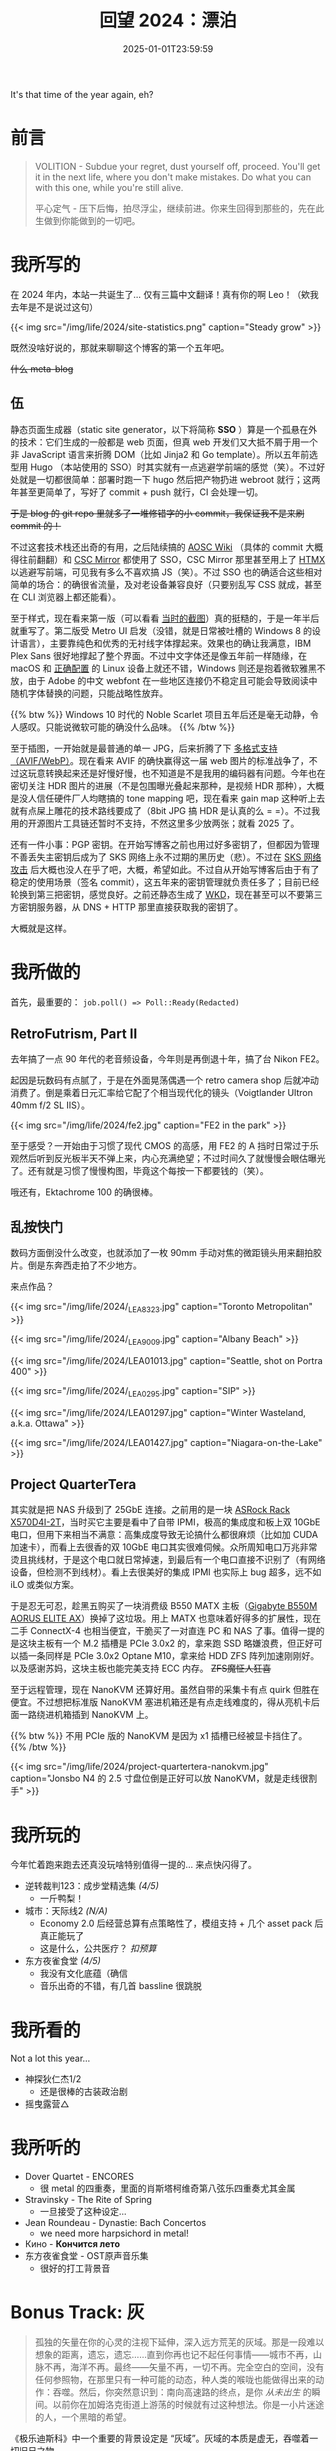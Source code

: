 #+TITLE: 回望 2024：漂泊
#+DATE: 2025-01-01T23:59:59
#+DESCRIPTION: 日子在日历的方格中流逝
#+TOC: true

It's that time of the year again, eh?

* 前言
#+BEGIN_QUOTE
VOLITION - Subdue your regret, dust yourself off, proceed. You'll get it in the next life, where you don't make mistakes. Do what you can with this one, while you're still alive.

平心定气 - 压下后悔，拍尽浮尘，继续前进。你来生回得到那些的，先在此生做到你能做到的一切吧。
#+END_QUOTE

* 我所写的
在 2024 年内，本站一共诞生了... 仅有三篇中文翻译！真有你的啊 Leo！（欸我去年是不是说过这句）

{{< img src="/img/life/2024/site-statistics.png" caption="Steady grow" >}}

既然没啥好说的，那就来聊聊这个博客的第一个五年吧。

+什么 meta-blog+

** 伍
静态页面生成器（static site generator，以下将简称 *SSO* ）算是一个孤悬在外的技术：它们生成的一般都是 web 页面，但真 web 开发们又大抵不屑于用一个非 JavaScript 语言来折腾 DOM（比如 Jinja2 和 Go template）。所以五年前选型用 Hugo （本站使用的 SSO）时其实就有一点逃避学前端的感觉（笑）。不过好处就是一切都很简单：部署时跑一下 hugo 然后把产物扔进 webroot 就行；这两年甚至更简单了，写好了 commit + push 就行，CI 会处理一切。

+于是 blog 的 git repo 里就多了一堆修错字的小 commit，我保证我不是来刷 commit 的！+

不过这套技术栈还出奇的有用，之后陆续搞的 [[https://github.com/AOSC-Dev/wiki][AOSC Wiki]] （具体的 commit 大概得往前翻翻）和 [[https://git.csclub.uwaterloo.ca/public/mirror/src/branch/master/mirror-index][CSC Mirror]] 都使用了 SSO，CSC Mirror 那里甚至用上了 [[https://htmx.org/][HTMX]] 以逃避写前端，可见我有多么不喜欢搞 JS（笑）。不过 SSO 也的确适合这些相对简单的场合：的确很省流量，及对老设备兼容良好（只要别乱写 CSS 就成，甚至在 CLI 浏览器上都还能看）。

至于样式，现在看来第一版（可以看看 [[/zh-cn/posts/blog-story/mk1/1-some-notes/][当时的截图]]）真的挺糙的，于是一年半后就重写了。第二版受 Metro UI 启发（没错，就是日常被吐槽的 Windows 8 的设计语言），主要靠纯色和优秀的无衬线字体撑起来。效果也的确让我满意，IBM Plex Sans 很好地撑起了整个界面。不过中文字体还是像五年前一样随缘，在 macOS 和 [[/zh-cn/posts/fonts/linux-config-guide/][正确配置]] 的 Linux 设备上就还不错，Windows 则还是抱着微软雅黑不放，由于 Adobe 的中文 webfont 在一些地区连接仍不稳定且可能会导致阅读中随机字体替换的问题，只能战略性放弃。

{{% btw %}}
Windows 10 时代的 Noble Scarlet 项目五年后还是毫无动静，令人感叹。只能说微软可能的确没什么品味。
{{% /btw %}}

至于插图，一开始就是最普通的单一 JPG，后来折腾了下 [[/zh-cn/posts/blog-story/mk2/notes/#headline-3][多格式支持（AVIF/WebP）]]。现在看来 AVIF 的确快赢得这一届 web 图片的标准战争了，不过这玩意转换起来还是好慢好慢，也不知道是不是我用的编码器有问题。今年也在密切关注 HDR 图片的进展（不是包围曝光叠起来那种，是视频 HDR 那种），大概是没人信任硬件厂人均瞎搞的 tone mapping 吧，现在看来 gain map 这种听上去就有点屎上雕花的技术路线要成了（8bit JPG 搞 HDR 是认真的么 = =）。不过我用的开源图片工具链还暂时不支持，不然这里多少放两张；就看 2025 了。

还有一件小事：PGP 密钥。在开始写博客之前也用过好多密钥了，但都因为管理不善丢失主密钥后成为了 SKS 网络上永不过期的黑历史（悲）。不过在 [[https://gist.github.com/rjhansen/67ab921ffb4084c865b3618d6955275f][SKS 网络攻击]] 后大概也没人在乎了吧，大概，希望如此。不过自从开始写博客后由于有了稳定的使用场景（签名 commit），这五年来的密钥管理就负责任多了；目前已经轮换到第三把密钥，感觉良好。之前还静态生成了 [[https://wiki.gnupg.org/WKD][WKD]]，现在甚至可以不要第三方密钥服务器，从 DNS + HTTP 那里直接获取我的密钥了。

大概就是这样。

* 我所做的
首先，最重要的： ~job.poll() => Poll::Ready(Redacted)~

** RetroFutrism, Part II
去年搞了一点 90 年代的老音频设备，今年则是再倒退十年，搞了台 Nikon FE2。

起因是玩数码有点腻了，于是在外面晃荡偶遇一个 retro camera shop 后就冲动消费了。倒是乘着日元汇率给它配了个相当现代化的镜头（Voigtlander Ultron 40mm f/2 SL IIS）。

{{< img src="/img/life/2024/fe2.jpg" caption="FE2 in the park" >}}

至于感受？一开始由于习惯了现代 CMOS 的高感，用 FE2 的 A 挡时日常过于乐观然后听到反光板半天不弹上来，内心充满绝望；不过时间久了就慢慢会眼估曝光了。还有就是习惯了慢慢构图，毕竟这个每按一下都要钱的（笑）。

哦还有，Ektachrome 100 的确很棒。

** 乱按快门
数码方面倒没什么改变，也就添加了一枚 90mm 手动对焦的微距镜头用来翻拍胶片。倒是东奔西走拍了不少地方。

来点作品？

{{< img src="/img/life/2024/_LEA8323.jpg" caption="Toronto Metropolitan" >}}

{{< img src="/img/life/2024/_LEA9009.jpg" caption="Albany Beach" >}}

{{< img src="/img/life/2024/LEA01013.jpg" caption="Seattle, shot on Portra 400" >}}

{{< img src="/img/life/2024/_LEA0295.jpg" caption="SIP" >}}

{{< img src="/img/life/2024/LEA01297.jpg" caption="Winter Wasteland, a.k.a. Ottawa" >}}

{{< img src="/img/life/2024/LEA01427.jpg" caption="Niagara-on-the-Lake" >}}

** Project QuarterTera
其实就是把 NAS 升级到了 25GbE 连接。之前用的是一块 [[https://www.asrockrack.com/general/productdetail.asp?Model=X570D4I-2T][ASRock Rack X570D4I-2T]]，当时买它主要是看中了自带 IPMI，极高的集成度和板上双 10GbE 电口，但用下来相当不满意：高集成度导致无论搞什么都很麻烦（比如加 CUDA 加速卡），而看上去很香的双 10GbE 电口其实很难伺候。众所周知电口万兆非常烫且挑线材，于是这个电口就日常掉速，到最后有一个电口直接不识别了（有网络设备，但检测不到线材）。看上去很美好的集成 IPMI 也实际上 bug 超多，远不如 iLO 或类似方案。

于是忍无可忍，趁黑五购买了一块消费级 B550 MATX 主板（[[https://www.gigabyte.com/Motherboard/B550M-AORUS-ELITE-AX-rev-13][Gigabyte B550M AORUS ELITE AX]]）换掉了这垃圾。用上 MATX 也意味着好得多的扩展性，现在二手 ConnectX-4 也相当便宜，干脆买了一对直连 PC 和 NAS 了事。值得一提的是这块主板有一个 M.2 插槽是 PCIe 3.0x2 的，拿来跑 SSD 略嫌浪费，但正好可以插一条同样是 PCIe 3.0x2 Optane M10，拿来给 HDD ZFS 阵列加速刚刚好。以及感谢苏妈，这块主板也能完美支持 ECC 内存。 +ZFS魔怔人狂喜+

至于远程管理，现在 NanoKVM 还算好用。虽然自带的采集卡有点 quirk 但胜在便宜。不过想把标准版 NanoKVM 塞进机箱还是有点走线难度的，得从亮机卡后面一路绕进机箱插到 NanoKVM 上。

{{% btw %}}
不用 PCIe 版的 NanoKVM 是因为 x1 插槽已经被显卡挡住了。
{{% /btw %}}

{{< img src="/img/life/2024/project-quartertera-nanokvm.jpg" caption="Jonsbo N4 的 2.5 寸盘位倒是正好可以放 NanoKVM，就是走线很割手" >}}

* 我所玩的
今年忙着跑来跑去还真没玩啥特别值得一提的... 来点快闪得了。

+ 逆转裁判123：成步堂精选集 /(4/5)/
  - 一斤鸭梨！
+ 城市：天际线2 /(N/A)/
  - Economy 2.0 后经营总算有点策略性了，模组支持 + 几个 asset pack 后真正能玩了
  - 这是什么，公共医疗？ /扣预算/
+ 东方夜雀食堂 /(4/5)/
  - 我没有文化底蕴（确信
  - 音乐出奇的不错，有几首 bassline 很跳脱

* 我所看的
Not a lot this year...

+ 神探狄仁杰1/2
  - 还是很棒的古装政治剧
+ 摇曳露营△

* 我所听的
+ Dover Quartet - ENCORES
  - 很 metal 的四重奏，里面的肖斯塔柯维奇第八弦乐四重奏尤其金属
+ Stravinsky - The Rite of Spring
  - 一旦接受了这种设定...
+ Jean Roundeau - Dynastie: Bach Concertos
  - we need more harpsichord in metal!
+ Кино - *Кончится лето*
+ 东方夜雀食堂 - OST原声音乐集
  - 很好的打工背景音

* Bonus Track: 灰
#+BEGIN_QUOTE
孤独的矢量在你的心灵的注视下延伸，深入远方荒芜的灰域。那是一段难以想象的距离，遗忘，遗忘……直到你再也记不起任何事情——城市不再，山脉不再，海洋不再。最终——矢量不再，一切不再。完全空白的空间，没有任何参照物，在那里只有一种可能的动态，种人类的喉咙也能做得出来的动作：吞噬。然后，你突然意识到：南向高速路的终点，是你 /从未出生/ 的瞬间。以前你在加姆洛克街道上游荡的时候就有过这种想法。你是一小片迷途的人，一个黑暗的希望。
#+END_QUOTE

《极乐迪斯科》中一个重要的背景设定是 “灰域”。灰域的本质是虚无，吞噬着一切旧日之物。

如果你一不小心把一卷黑白胶卷不经过冲洗直接扯了出来，原先应该有图像的地方只剩下了一长条灰色的虚无。也许那里曾经有过些什么，但在你看到它的那一刻，这些过去的图像都不存在了。它们已经被过量的光子所摧毁了。

看看我这一年做了些什么，无论是写博客，摄影还是搞存储，似乎都与 “记录” 二字相连。记录曾经有过的思想，记录曾经发生过的事件，记录我们曾经的创造。我们追求更高的信噪比，更好的采样质量，似乎都是在对抗那无处不在的灰。

为什么一定要记录呢？让一切回归灰不好么？我也不知道，但似乎总有一种力量让我想去记录。

也许记录本身就是意义。

* 致 2025
Be vigilant.
